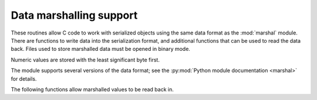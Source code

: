 .. highlight:: c

.. _marshalling-utils:

Data marshalling support
========================

.. c-api-tools-banner::

These routines allow C code to work with serialized objects using the same
data format as the :mod:`marshal` module.  There are functions to write data
into the serialization format, and additional functions that can be used to
read the data back.  Files used to store marshalled data must be opened in
binary mode.

Numeric values are stored with the least significant byte first.

The module supports several versions of the data format; see
the :py:mod:`Python module documentation <marshal>` for details.

.. c:macro:: Py_MARSHAL_VERSION

   The current format version. See :py:data:`marshal.version`.

.. c:function:: void PyMarshal_WriteLongToFile(long value, FILE *file, int version)

   Marshal a :c:expr:`long` integer, *value*, to *file*.  This will only write
   the least-significant 32 bits of *value*; regardless of the size of the
   native :c:expr:`long` type.  *version* indicates the file format.

   This function can fail, in which case it sets the error indicator.
   Use :c:func:`PyErr_Occurred` to check for that.

.. c:function:: void PyMarshal_WriteObjectToFile(PyObject *value, FILE *file, int version)

   Marshal a Python object, *value*, to *file*.
   *version* indicates the file format.

   This function can fail, in which case it sets the error indicator.
   Use :c:func:`PyErr_Occurred` to check for that.

.. c:function:: PyObject* PyMarshal_WriteObjectToString(PyObject *value, int version)

   Return a bytes object containing the marshalled representation of *value*.
   *version* indicates the file format.


The following functions allow marshalled values to be read back in.


.. c:function:: long PyMarshal_ReadLongFromFile(FILE *file)

   Return a C :c:expr:`long` from the data stream in a :c:expr:`FILE*` opened
   for reading.  Only a 32-bit value can be read in using this function,
   regardless of the native size of :c:expr:`long`.

   On error, sets the appropriate exception (:exc:`EOFError`) and returns
   ``-1``.


.. c:function:: int PyMarshal_ReadShortFromFile(FILE *file)

   Return a C :c:expr:`short` from the data stream in a :c:expr:`FILE*` opened
   for reading.  Only a 16-bit value can be read in using this function,
   regardless of the native size of :c:expr:`short`.

   On error, sets the appropriate exception (:exc:`EOFError`) and returns
   ``-1``.


.. c:function:: PyObject* PyMarshal_ReadObjectFromFile(FILE *file)

   Return a Python object from the data stream in a :c:expr:`FILE*` opened for
   reading.

   On error, sets the appropriate exception (:exc:`EOFError`, :exc:`ValueError`
   or :exc:`TypeError`) and returns ``NULL``.


.. c:function:: PyObject* PyMarshal_ReadLastObjectFromFile(FILE *file)

   Return a Python object from the data stream in a :c:expr:`FILE*` opened for
   reading.  Unlike :c:func:`PyMarshal_ReadObjectFromFile`, this function
   assumes that no further objects will be read from the file, allowing it to
   aggressively load file data into memory so that the de-serialization can
   operate from data in memory rather than reading a byte at a time from the
   file.  Only use these variant if you are certain that you won't be reading
   anything else from the file.

   On error, sets the appropriate exception (:exc:`EOFError`, :exc:`ValueError`
   or :exc:`TypeError`) and returns ``NULL``.


.. c:function:: PyObject* PyMarshal_ReadObjectFromString(const char *data, Py_ssize_t len)

   Return a Python object from the data stream in a byte buffer
   containing *len* bytes pointed to by *data*.

   On error, sets the appropriate exception (:exc:`EOFError`, :exc:`ValueError`
   or :exc:`TypeError`) and returns ``NULL``.

